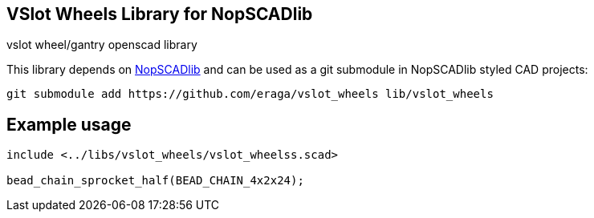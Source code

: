 == VSlot Wheels Library for NopSCADlib
:openscad_lib_name: vslot_wheels

vslot wheel/gantry openscad library

// image::docs/image.png[]

This library depends on https://github.com/nophead/NopSCADlib[NopSCADlib] and can be used as a git submodule in NopSCADlib styled CAD projects:

[source, bash, subs=attributes+]
----
git submodule add https://github.com/eraga/{openscad_lib_name} lib/{openscad_lib_name}
----

== Example usage

[source, openscad, subs=attributes+]
----
include <../libs/{openscad_lib_name}/{openscad_lib_name}s.scad>

bead_chain_sprocket_half(BEAD_CHAIN_4x2x24);
----
